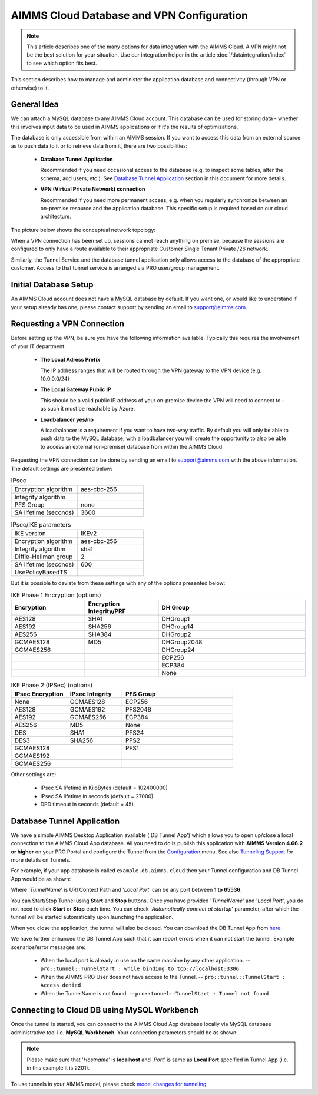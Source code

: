 AIMMS Cloud Database and VPN Configuration
==========================================

.. note::

    This article describes one of the many options for data integration with the AIMMS Cloud. A VPN might not be the best solution for your situation. Use our integration helper in the article :doc:`/dataintegration/index` to see which option fits best.

This section describes how to manage and administer the application database and connectivity (through VPN or otherwise) to it.

General Idea
------------
We can attach a MySQL database to any AIMMS Cloud account. This database can be used for storing data - whether this involves input data to be used in AIMMS applications or if it's the results of optimizations. 

The database is only accessible from within an AIMMS session. If you want to access this data from an external source as to push data to it or to retrieve data from it, there are two possibilities:

 * **Database Tunnel Application**

   Recommended if you need occasional access to the database (e.g. to inspect some tables, alter the schema, add users, etc.). See `Database Tunnel Application`_ section in this document for more details.
   
 * **VPN (Virtual Private Network) connection**

   Recommended if you need more permanent access, e.g. when you regularly synchronize between an on-premise resource and the application database. This specific setup is required based on our cloud architecture.

The picture below shows the conceptual network topology:

.. image:: images/AIMMS-Cloud-VPN.png
    :align: center
 
When a VPN connection has been set up, sessions cannot reach anything on premise, because the sessions are configured to only have a route available to their appropriate Customer Single Tenant Private /26 network. 

Similarly, the Tunnel Service and the database tunnel application only allows access to the database of the appropriate customer. Access to that tunnel service is arranged via PRO user/group management.

Initial Database Setup
----------------------
An AIMMS Cloud account does not have a MySQL database by default. If you want one, or would like to understand if your setup already has one, please contact support by sending an email to support@aimms.com. 

Requesting a VPN Connection
----------------------------------------------------
Before setting up the VPN, be sure you have the following information available. Typically this requires the involvement of your IT department:

 * **The Local Adress Prefix**
 
   The IP address ranges that will be routed through the VPN gateway to the VPN device (e.g. 10.0.0.0/24)
   
 * **The Local Gateway Public IP**
 
   This should be a valid public IP address of your on-premise device the VPN will need to connect to - as such it must be reachable by Azure.
   
 * **Loadbalancer yes/no**
 
   A loadbalancer is a requirement if you want to have two-way traffic. By default you will only be able to push data to the MySQL database; with a loadbalancer you will create the opportunity to also be able to access an external (on-premise) database from within the AIMMS Cloud.

Requesting the VPN connection can be done by sending an email to support@aimms.com with the above information. 
The default settings are presented below:

.. list-table:: IPsec
   :widths: 50 50
   :header-rows: 0

   * - Encryption algorithm
     - aes-cbc-256
   * - Integrity algorithm
     - 
   * - PFS Group
     - none
   * - SA lifetime (seconds)
     - 3600

.. list-table:: IPsec/IKE parameters
   :widths: 50 50
   :header-rows: 0

   * - IKE version
     - IKEv2
   * - Encryption algorithm
     - aes-cbc-256
   * - Integrity algorithm
     - sha1
   * - Diffie-Hellman group
     - 2
   * - SA lifetime (seconds)
     - 600
   * - UsePolicyBasedTS
     - 
	
But it is possible to deviate from these settings with any of the options presented below:
	
.. list-table:: IKE Phase 1 Encryption (options)
   :widths: 25 25 50
   :header-rows: 1

   * - Encryption
     - Encryption Integrity/PRF
     - DH Group
   * - AES128
     - SHA1
     - DHGroup1
   * - AES192
     - SHA256
     - DHGroup14
   * - AES256
     - SHA384
     - DHGroup2
   * - GCMAES128
     - MD5
     - DHGroup2048
   * - GCMAES256
     - 
     - DHGroup24
   * - 
     - 
     - ECP256
   * - 
     - 
     - ECP384
   * - 
     - 
     - None

.. list-table:: IKE Phase 2 (IPSec) (options)
   :widths: 25 25 50
   :header-rows: 1

   * - IPsec Encryption
     - IPsec Integrity
     - PFS Group
   * - None
     - GCMAES128
     - ECP256
   * - AES128
     - GCMAES192
     - PFS2048
   * - AES192
     - GCMAES256
     - ECP384
   * - AES256
     - MD5
     - None
   * - DES
     - SHA1
     - PFS24
   * - DES3
     - SHA256
     - PFS2
   * - GCMAES128
     - 
     - PFS1
   * - GCMAES192
     - 
     -
   * - GCMAES256
     - 
     -

Other settings are:

 * IPsec SA lifetime in KiloBytes (default = 102400000)
 * IPsec SA lifetime in seconds (default = 27000)
 * DPD timeout in seconds (default = 45)
	
Database Tunnel Application
---------------------------
We have a simple AIMMS Desktop Application available ('DB Tunnel App') which allows you to open up/close a local connection to the AIMMS Cloud App database. All you need to do is publish this application with **AIMMS Version 4.66.2 or higher** on your PRO Portal and configure the Tunnel from the `Configuration <https://manual.aimms.com/pro/admin-config-1.html#tunnels>`_ menu. See also `Tunneling Support <https://manual.aimms.com/pro/tunneling.html>`_ for more details on Tunnels.

For example, if your app database is called ``example.db.aimms.cloud`` then your Tunnel configuration and DB Tunnel App would be as shown:

.. image:: images/dbtunnelconfig.png
    :align: center

	
.. image:: images/dbtunnelapp_new.png
    :align: center
	
Where '*TunnelName*' is URI Context Path and '*Local Port*' can be any port between **1 to 65536**. 

You can Start/Stop Tunnel using **Start** and **Stop** buttons. Once you have provided '*TunnelName*' and '*Local Port*', you do not need to click **Start** or **Stop** each time. You can check '*Automatically connect at startup*' parameter, after which the tunnel will be started automatically upon launching the application. 

When you close the application, the tunnel will also be closed. You can download the DB Tunnel App from `here <https://download.aimms.com/aimms/download/data/PRO/DBTunnel/>`_. 

We have further enhanced the DB Tunnel App such that it can report errors when it can not start the tunnel. Example scenarios/error messages are:  

	* When the local port is already in use on the same machine by any other application. -- ``pro::tunnel::TunnelStart : while binding to tcp://localhost:3306``
	* When the AIMMS PRO User does not have access to the Tunnel. -- ``pro::tunnel::TunnelStart : Access denied``
	* When the TunnelName is not found. -- ``pro::tunnel::TunnelStart : Tunnel not found``
	
.. image:: images/dbtunnel_error.png
    :align: center
 

Connecting to Cloud DB using MySQL Workbench
---------------------------------------------

Once the tunnel is started, you can connect to the AIMMS Cloud App database locally via MySQL database administrative tool i.e. **MySQL Workbench**. Your connection parameters should be as shown:

.. image:: images/MySQLWorkbench-connect-cloud-DB.png
    :align: center

.. note:: 

	Please make sure that '*Hostname*' is **localhost** and '*Port*' is same as **Local Port** specified in Tunnel App (i.e. in this example it is 2201).

To use tunnels in your AIMMS model, please check 
`model changes for tunneling <https://documentation.aimms.com/pro/tunneling.html#changes-to-aimms-model>`_.


.. spelling:word-list::

    loadbalancer